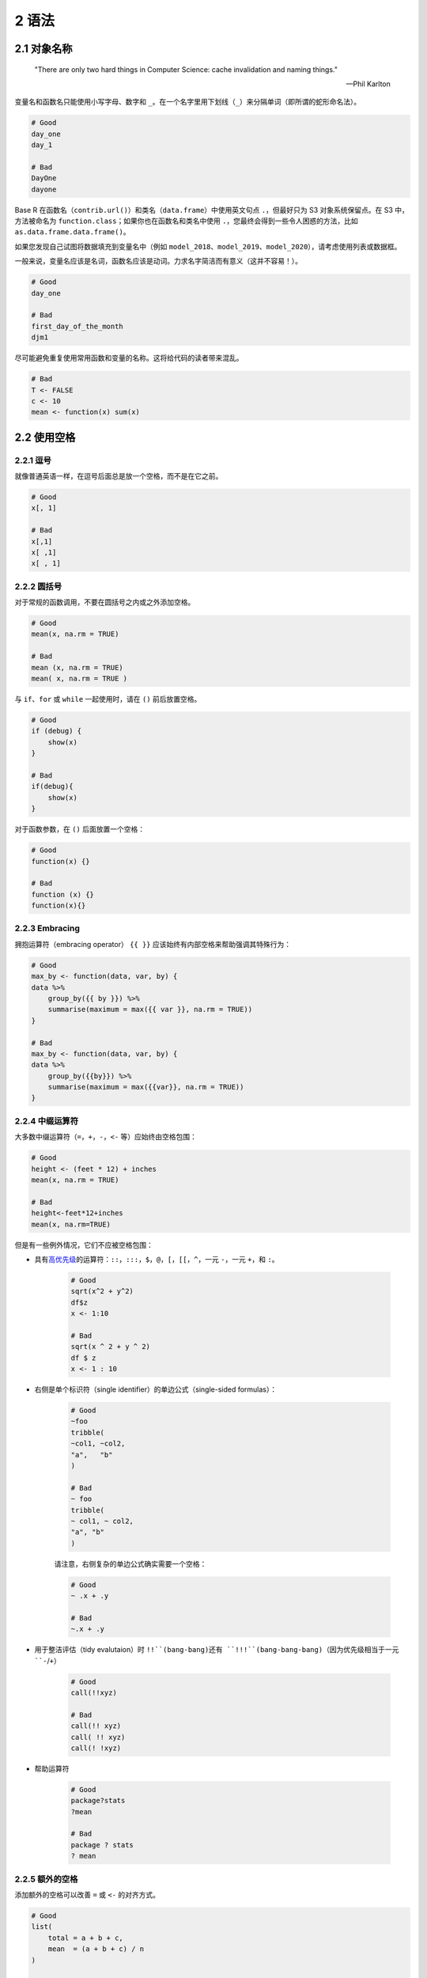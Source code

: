 2 语法
===================


2.1 对象名称
---------------------

    "There are only two hard things in Computer Science: cache invalidation and naming things."

    — Phil Karlton


变量名和函数名只能使用小写字母、数字和 ``_``。在一个名字里用下划线（``_``）来分隔单词（即所谓的蛇形命名法）。

.. code-block:: R

    # Good
    day_one
    day_1

    # Bad
    DayOne
    dayone

Base R 在函数名（``contrib.url()``）和类名（``data.frame``）中使用英文句点 ``.``，但最好只为 S3 对象系统保留点。\
在 S3 中，方法被命名为 ``function.class``；如果你也在函数名和类名中使用 ``.``，您最终会得到一些令人困惑的方法，比如 ``as.data.frame.data.frame()``。

如果您发现自己试图将数据填充到变量名中（例如 ``model_2018``、``model_2019``、``model_2020``），请考虑使用列表或数据框。

一般来说，变量名应该是名词，函数名应该是动词。力求名字简洁而有意义（这并不容易！）。

.. code-block:: R

    # Good
    day_one

    # Bad
    first_day_of_the_month
    djm1

尽可能避免重复使用常用函数和变量的名称。这将给代码的读者带来混乱。

.. code-block:: R

    # Bad
    T <- FALSE
    c <- 10
    mean <- function(x) sum(x)


2.2 使用空格
------------------


2.2.1 逗号
.................

就像普通英语一样，在逗号后面总是放一个空格，而不是在它之前。

.. code-block:: R

    # Good
    x[, 1]

    # Bad
    x[,1]
    x[ ,1]
    x[ , 1]


2.2.2 圆括号
.....................

对于常规的函数调用，不要在圆括号之内或之外添加空格。

.. code-block:: R

    # Good
    mean(x, na.rm = TRUE)

    # Bad
    mean (x, na.rm = TRUE)
    mean( x, na.rm = TRUE )

与 ``if``、``for`` 或 ``while`` 一起使用时，请在 ``()`` 前后放置空格。

.. code-block:: R

    # Good
    if (debug) {
        show(x)
    }

    # Bad
    if(debug){
        show(x)
    }

对于函数参数，在 ``()`` 后面放置一个空格：

.. code-block:: R

    # Good
    function(x) {}

    # Bad
    function (x) {}
    function(x){}


2.2.3 Embracing
....................

拥抱运算符（embracing operator） ``{{ }}`` 应该始终有内部空格来帮助强调其特殊行为：

.. code-block:: R

    # Good
    max_by <- function(data, var, by) {
    data %>%
        group_by({{ by }}) %>%
        summarise(maximum = max({{ var }}, na.rm = TRUE))
    }

    # Bad
    max_by <- function(data, var, by) {
    data %>%
        group_by({{by}}) %>%
        summarise(maximum = max({{var}}, na.rm = TRUE))
    }


2.2.4 中缀运算符
.....................

大多数中缀运算符（``=``，``+``，``-``，``<-`` 等）应始终由空格包围：

.. code-block:: R

    # Good
    height <- (feet * 12) + inches
    mean(x, na.rm = TRUE)

    # Bad
    height<-feet*12+inches
    mean(x, na.rm=TRUE)

但是有一些例外情况，它们不应被空格包围：

- 具有\ `高优先级 <https://rdrr.io/r/base/Syntax.html>`__\ 的运算符：``::``，``:::``，``$``，``@``，``[``，``[[``，``^``，一元 ``-``，一元 ``+``，和 ``:``。

    .. code-block:: R

        # Good
        sqrt(x^2 + y^2)
        df$z
        x <- 1:10

        # Bad
        sqrt(x ^ 2 + y ^ 2)
        df $ z
        x <- 1 : 10

- 右侧是单个标识符（single identifier）的单边公式（single-sided formulas）：

    .. code-block:: R

        # Good
        ~foo
        tribble(
        ~col1, ~col2,
        "a",   "b"
        )

        # Bad
        ~ foo
        tribble(
        ~ col1, ~ col2,
        "a", "b"
        )

    请注意，右侧复杂的单边公式确实需要一个空格：

    .. code-block:: R

        # Good
        ~ .x + .y

        # Bad
        ~.x + .y

- 用于整洁评估（tidy evalutaion）时 ``!!``(bang-bang)还有 ``!!!``(bang-bang-bang)（因为优先级相当于一元 ``-``/``+``）

    .. code-block:: R

        # Good
        call(!!xyz)

        # Bad
        call(!! xyz)
        call( !! xyz)
        call(! !xyz)

- 帮助运算符

    .. code-block:: R
 
        # Good
        package?stats
        ?mean

        # Bad
        package ? stats
        ? mean

2.2.5 额外的空格
....................

添加额外的空格可以改善 ``=`` 或 ``<-`` 的对齐方式。

.. code-block:: R

    # Good
    list(
        total = a + b + c,
        mean  = (a + b + c) / n
    )

    # Also fine
    list(
        total = a + b + c,
        mean = (a + b + c) / n
    )

不要在通常不允许使用空格的地方增加额外的空格。


2.3 函数调用
-----------------


2.3.1 命名参数
.........................

函数的参数通常分为两大类：一类提供要计算的\ **数据**\ ；另一类控制计算的\ **细节**\ 。\
调用函数时，通常会忽略数据参数的名称，因为它们的用法非常普遍。如果重写参数的默认值，请使用全名：

.. code-block:: R

    # Good
    mean(1:10, na.rm = TRUE)

    # Bad
    mean(x = 1:10, , FALSE)
    mean(, TRUE, x = c(1:10, NA))

避免参数的部分匹配。


2.3.2 赋值（Assignment）
...........................

避免在函数调用中进行赋值：

.. code-block:: R

    # Good
    x <- complicated_function()
    if (nzchar(x) < 1) {
        # do something
    }

    # Bad
    if (nzchar(x <- complicated_function()) < 1) {
        # do something
    }

唯一的例外是使用捕获副作用的函数：

.. code-block:: R

    output <- capture.output(x <- f())


2.4 控制流
---------------------


2.4.1 代码块
..................

大括号 ``{}`` 定义了 R 代码最重要的层次结构。要使此层次结构易于查看，请执行以下操作：

- ``{`` 应该是行内的最后一个字符。相关代码（如 ``if`` 子句、函数声明、尾部逗号……）必须与左大括号位于同一行。
- 内容应该缩进两个空格。
- ``}`` 应该是行内的第一个字符。

.. code-block:: R

    # Good
    if (y < 0 && debug) {
        message("y is negative")
    }

    if (y == 0) {
        if (x > 0) {
            log(x)
        } else {
            message("x is negative or zero")
        }
    } else {
        y^x
    }

    test_that("call1 returns an ordered factor", {
        expect_s3_class(call1(x, y), c("factor", "ordered"))
    })

    tryCatch(
        {
            x <- scan()
            cat("Total: ", sum(x), "\n", sep = "")
        },
        interrupt = function(e) {
            message("Aborted by user")
        }
    )

    # Bad
    if (y < 0 && debug) {
    message("Y is negative")
    }

    if (y == 0)
    {
            if (x > 0) {
                log(x)
            } else {
        message("x is negative or zero")
            }
    } else { y ^ x }


2.4.2 行内语句
.....................

只要不产生副作用，就可以不使用大括号来处理只适合一行的简单语句。

.. code-block:: R

    # Good
    y <- 10
    x <- if (y < 20) "Too low" else "Too high"

影响控制流的函数调用（如 ``return()``、``stop()`` 或 ``continue``）应始终位于它们自己的 ``{}`` 代码块中：

.. code-block:: R

    # Good
    if (y < 0) {
        stop("Y is negative")
    }

    find_abs <- function(x) {
        if (x > 0) {
            return(x)
        }
        x * -1
    }

    # Bad
    if (y < 0) stop("Y is negative")

    if (y < 0)
        stop("Y is negative")

    find_abs <- function(x) {
        if (x > 0) return(x)
        x * -1
    }


2.4.3 隐式类型强制转换（Implicit type coercion）
...................................................

避免在 ``if`` 语句中使用隐式类型强制转换（例如从数值类型强制转换为逻辑类型）：

.. code-block:: R

    # Good
    if (length(x) > 0) {
        # do something
    }

    # Bad
    if (length(x)) {
        # do something
    }


2.4.4 Switch 语句
........................

- 避免使用基于位置的 ``switch()`` 语句（即首选名称）。
- 每个元素都应该在自己的行上。
- 采用后面元素的值的元素在 ``=`` 后应具有空格。
- 除非您以前验证过输入，否则请提供一个失败抛出错误。

.. code-block:: R

    # Good 
    switch(x
        a = ,
        b = 1, 
        c = 2,
        stop("Unknown `x`", call. = FALSE)
    )

    # Bad
    switch(x, a = , b = 1, c = 2)
    switch(x, a =, b = 1, c = 2)
    switch(y, 1, 2, 3)


2.5 长的行
---------------

尽量将代码限制在每行 80 个字符。这适合一个大小合理的字体打印页面。如果您发现自己的空间不足，这是一个很好的指示，您应该将一些工作封装在一个单独的函数中。

如果函数调用太长，无法放在一行中，请为函数名、每个参数和结束符 ``)`` 分别使用一行。这使得代码更易于以后的阅读和更改。

.. code-block:: R

    # Good
    do_something_very_complicated(
        something = "that",
        requires = many,
        arguments = "some of which may be long"
    )

    # Bad
    do_something_very_complicated("that", requires, many, arguments,
                                  "some of which may be long"
                                  )

如[参数名称]中所述，您可以省略非常常见的参数（即几乎在每次函数调用中都会使用的参数）的名称。短的未命名参数也可以与函数名称位于同一行，即使整个函数调用跨越了多行。

.. code-block:: R

    map(x, f,
        extra_argument_a = 10,
        extra_argument_b = c(1, 43, 390, 210209)
    )

如果参数彼此密切相关，也可以将多个参数放在同一行上，例如，调用 ``paste()`` 或 ``stop()`` 时的字符串。在构建字符串时，尽可能将一行代码与一行输出相匹配。

.. code-block:: R

    # Good
    paste0(
        "Requirement: ", requires, "\n",
        "Result: ", result, "\n"
    )

    # Bad
    paste0(
        "Requirement: ", requires,
        "\n", "Result: ",
        result, "\n")


2.6 分号
------------------

不要把 ``;`` 放在一行的末尾，并且不要使用 ``;`` 把多个命令放在同一行中。


2.7 赋值（Assignment）
-------------------------------

使用 ``<-`` 而不是 ``=`` 来进行赋值。

.. code-block:: R

    # Good
    x <- 5

    # Bad
    x = 5


2.8 数据
---------------


2.8.1 字符向量
..................


引用文本时使用 ``"`` 而不是 ``'``。唯一的例外是文本已经包含双引号，并且不包含单引号。

.. code-block:: R

    # Good
    "Text"
    'Text with "quotes"'
    '<a href="http://style.tidyverse.org">A link</a>'

    # Bad
    'Text'
    'Text with "double" and \'single\' quotes'


2.8.2 逻辑向量
.....................

相比于 ``T`` 和 ``F``，应该更倾向于使用 ``TRUE`` 和 ``FALSE``。


2.9 注释
-----------------

注释的每一行都应以注释符号和一个空格开头：``#``

在数据分析的代码中，使用注释来记录重要的发现和分析决策。如果您需要注释来解释您的代码在做什么，请考虑重写代码以使其更加清楚。如果你有更多的注释，可以考虑使用 \ `R Markdown <https://rmarkdown.rstudio.com/>`__\ 。

